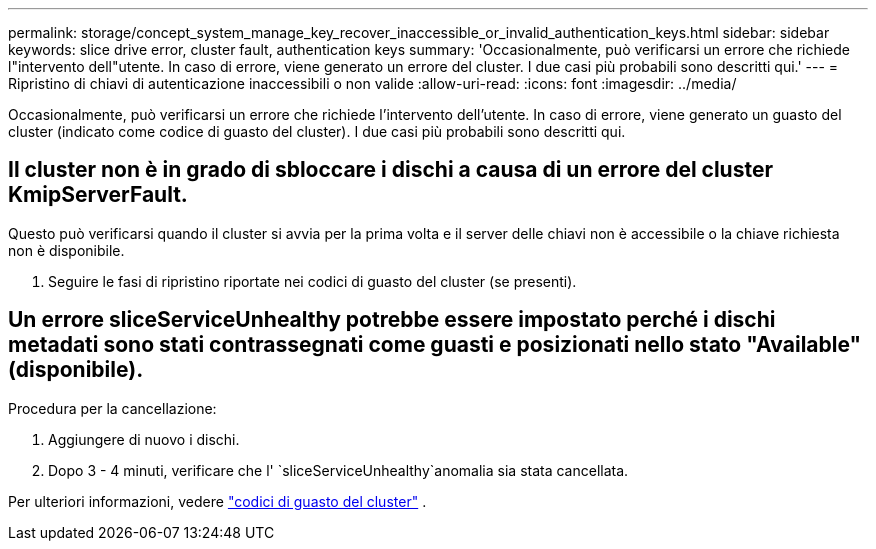 ---
permalink: storage/concept_system_manage_key_recover_inaccessible_or_invalid_authentication_keys.html 
sidebar: sidebar 
keywords: slice drive error, cluster fault, authentication keys 
summary: 'Occasionalmente, può verificarsi un errore che richiede l"intervento dell"utente. In caso di errore, viene generato un errore del cluster. I due casi più probabili sono descritti qui.' 
---
= Ripristino di chiavi di autenticazione inaccessibili o non valide
:allow-uri-read: 
:icons: font
:imagesdir: ../media/


[role="lead"]
Occasionalmente, può verificarsi un errore che richiede l'intervento dell'utente. In caso di errore, viene generato un guasto del cluster (indicato come codice di guasto del cluster). I due casi più probabili sono descritti qui.



== Il cluster non è in grado di sbloccare i dischi a causa di un errore del cluster KmipServerFault.

Questo può verificarsi quando il cluster si avvia per la prima volta e il server delle chiavi non è accessibile o la chiave richiesta non è disponibile.

. Seguire le fasi di ripristino riportate nei codici di guasto del cluster (se presenti).




== Un errore sliceServiceUnhealthy potrebbe essere impostato perché i dischi metadati sono stati contrassegnati come guasti e posizionati nello stato "Available" (disponibile).

Procedura per la cancellazione:

. Aggiungere di nuovo i dischi.
. Dopo 3 - 4 minuti, verificare che l' `sliceServiceUnhealthy`anomalia sia stata cancellata.


Per ulteriori informazioni, vedere link:reference_monitor_cluster_fault_codes.html["codici di guasto del cluster"] .
